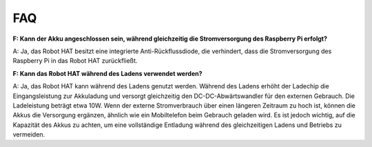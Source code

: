 FAQ
================

**F: Kann der Akku angeschlossen sein, während gleichzeitig die Stromversorgung des Raspberry Pi erfolgt?**

A: Ja, das Robot HAT besitzt eine integrierte Anti-Rückflussdiode, die verhindert, dass die Stromversorgung des Raspberry Pi in das Robot HAT zurückfließt.

**F: Kann das Robot HAT während des Ladens verwendet werden?**

A: Ja, das Robot HAT kann während des Ladens genutzt werden. Während des Ladens erhöht der Ladechip die Eingangsleistung zur Akkuladung und versorgt gleichzeitig den DC-DC-Abwärtswandler für den externen Gebrauch. Die Ladeleistung beträgt etwa 10W. Wenn der externe Stromverbrauch über einen längeren Zeitraum zu hoch ist, können die Akkus die Versorgung ergänzen, ähnlich wie ein Mobiltelefon beim Gebrauch geladen wird. Es ist jedoch wichtig, auf die Kapazität des Akkus zu achten, um eine vollständige Entladung während des gleichzeitigen Ladens und Betriebs zu vermeiden.